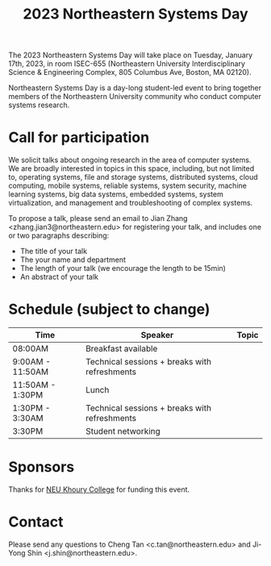#+TITLE: 2023 Northeastern Systems Day
#+OPTIONS: toc:nil num:nil
# +SETUPFILE: https://fniessen.github.io/org-html-themes/org/theme-readtheorg.setup
#+HTML_HEAD: <link rel="stylesheet" type="text/css" herf="styles.css">
# * 2023 Northeastern Systems Day
# * To compile, type (ctrl-x ctrl-e) at the end of the following line
# (op/do-publication t nil "/home/systemsday/systemday-source-org-mode/docs" nil)
# dev webpage: https://neu-systems-day.hare1039.cloudns.cc/2023/

The 2023 Northeastern Systems Day will take place on Tuesday, January 17th, 2023,
in room ISEC-655 (Northeastern University Interdisciplinary Science & Engineering Complex,
805 Columbus Ave, Boston, MA 02120).

Northeastern Systems Day is a day-long student-led event to bring together members of the
Northeastern University community who conduct computer systems research.

* Call for participation

We solicit talks about ongoing research in the area of computer systems.
We are broadly interested in topics in this space,
including, but not limited to, operating systems, file and storage systems,
distributed systems, cloud computing, mobile systems, reliable systems,
system security, machine learning systems, big data systems, embedded
systems, system virtualization, and management and troubleshooting of
complex systems.

To propose a talk, please send an email to Jian Zhang <zhang.jian3@northeastern.edu>
for registering your talk, and includes one or two paragraphs describing:
- The title of your talk
- The your name and department
- The length of your talk (we encourage the length to be 15min)
- An abstract of your talk


* Schedule (subject to change)
| Time             | Speaker                                       | Topic |
|------------------+-----------------------------------------------+-------|
| 08:00AM          | Breakfast available                           |       |
|------------------+-----------------------------------------------+-------|
| 9:00AM - 11:50AM | Technical sessions + breaks with refreshments |       |
|------------------+-----------------------------------------------+-------|
| 11:50AM - 1:30PM | Lunch                                         |       |
|------------------+-----------------------------------------------+-------|
| 1:30PM - 3:30AM  | Technical sessions + breaks with refreshments |       |
|------------------+-----------------------------------------------+-------|
| 3:30PM           | Student networking                            |       |

* Sponsors

Thanks for [[https://www.khoury.northeastern.edu/][NEU Khoury College]] for funding this event.

* Contact


Please send any questions to Cheng Tan <c.tan@northeastern.edu> and
Ji-Yong Shin <j.shin@northeastern.edu>.
